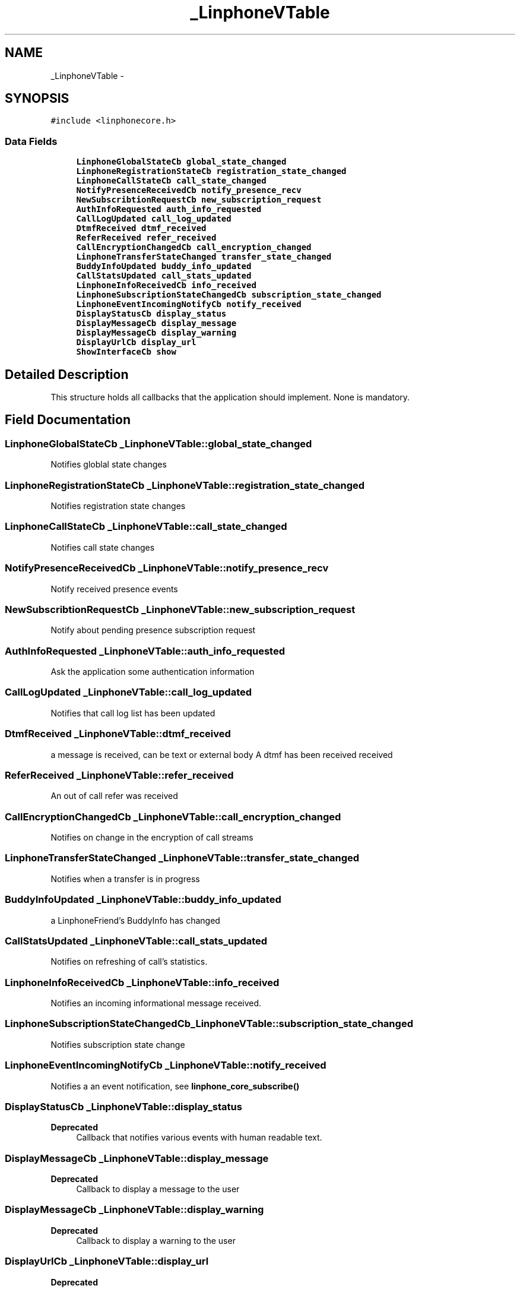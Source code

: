 .TH "_LinphoneVTable" 3 "Wed Jul 31 2013" "Version 3.6.99" "liblinphone" \" -*- nroff -*-
.ad l
.nh
.SH NAME
_LinphoneVTable \- 
.SH SYNOPSIS
.br
.PP
.PP
\fC#include <linphonecore\&.h>\fP
.SS "Data Fields"

.in +1c
.ti -1c
.RI "\fBLinphoneGlobalStateCb\fP \fBglobal_state_changed\fP"
.br
.ti -1c
.RI "\fBLinphoneRegistrationStateCb\fP \fBregistration_state_changed\fP"
.br
.ti -1c
.RI "\fBLinphoneCallStateCb\fP \fBcall_state_changed\fP"
.br
.ti -1c
.RI "\fBNotifyPresenceReceivedCb\fP \fBnotify_presence_recv\fP"
.br
.ti -1c
.RI "\fBNewSubscribtionRequestCb\fP \fBnew_subscription_request\fP"
.br
.ti -1c
.RI "\fBAuthInfoRequested\fP \fBauth_info_requested\fP"
.br
.ti -1c
.RI "\fBCallLogUpdated\fP \fBcall_log_updated\fP"
.br
.ti -1c
.RI "\fBDtmfReceived\fP \fBdtmf_received\fP"
.br
.ti -1c
.RI "\fBReferReceived\fP \fBrefer_received\fP"
.br
.ti -1c
.RI "\fBCallEncryptionChangedCb\fP \fBcall_encryption_changed\fP"
.br
.ti -1c
.RI "\fBLinphoneTransferStateChanged\fP \fBtransfer_state_changed\fP"
.br
.ti -1c
.RI "\fBBuddyInfoUpdated\fP \fBbuddy_info_updated\fP"
.br
.ti -1c
.RI "\fBCallStatsUpdated\fP \fBcall_stats_updated\fP"
.br
.ti -1c
.RI "\fBLinphoneInfoReceivedCb\fP \fBinfo_received\fP"
.br
.ti -1c
.RI "\fBLinphoneSubscriptionStateChangedCb\fP \fBsubscription_state_changed\fP"
.br
.ti -1c
.RI "\fBLinphoneEventIncomingNotifyCb\fP \fBnotify_received\fP"
.br
.ti -1c
.RI "\fBDisplayStatusCb\fP \fBdisplay_status\fP"
.br
.ti -1c
.RI "\fBDisplayMessageCb\fP \fBdisplay_message\fP"
.br
.ti -1c
.RI "\fBDisplayMessageCb\fP \fBdisplay_warning\fP"
.br
.ti -1c
.RI "\fBDisplayUrlCb\fP \fBdisplay_url\fP"
.br
.ti -1c
.RI "\fBShowInterfaceCb\fP \fBshow\fP"
.br
.in -1c
.SH "Detailed Description"
.PP 
This structure holds all callbacks that the application should implement\&. None is mandatory\&. 
.SH "Field Documentation"
.PP 
.SS "\fBLinphoneGlobalStateCb\fP _LinphoneVTable::global_state_changed"
Notifies globlal state changes 
.SS "\fBLinphoneRegistrationStateCb\fP _LinphoneVTable::registration_state_changed"
Notifies registration state changes 
.SS "\fBLinphoneCallStateCb\fP _LinphoneVTable::call_state_changed"
Notifies call state changes 
.SS "\fBNotifyPresenceReceivedCb\fP _LinphoneVTable::notify_presence_recv"
Notify received presence events 
.SS "\fBNewSubscribtionRequestCb\fP _LinphoneVTable::new_subscription_request"
Notify about pending presence subscription request 
.SS "\fBAuthInfoRequested\fP _LinphoneVTable::auth_info_requested"
Ask the application some authentication information 
.SS "\fBCallLogUpdated\fP _LinphoneVTable::call_log_updated"
Notifies that call log list has been updated 
.SS "\fBDtmfReceived\fP _LinphoneVTable::dtmf_received"
a message is received, can be text or external body A dtmf has been received received 
.SS "\fBReferReceived\fP _LinphoneVTable::refer_received"
An out of call refer was received 
.SS "\fBCallEncryptionChangedCb\fP _LinphoneVTable::call_encryption_changed"
Notifies on change in the encryption of call streams 
.SS "\fBLinphoneTransferStateChanged\fP _LinphoneVTable::transfer_state_changed"
Notifies when a transfer is in progress 
.SS "\fBBuddyInfoUpdated\fP _LinphoneVTable::buddy_info_updated"
a LinphoneFriend's BuddyInfo has changed 
.SS "\fBCallStatsUpdated\fP _LinphoneVTable::call_stats_updated"
Notifies on refreshing of call's statistics\&. 
.SS "\fBLinphoneInfoReceivedCb\fP _LinphoneVTable::info_received"
Notifies an incoming informational message received\&. 
.SS "\fBLinphoneSubscriptionStateChangedCb\fP _LinphoneVTable::subscription_state_changed"
Notifies subscription state change 
.SS "\fBLinphoneEventIncomingNotifyCb\fP _LinphoneVTable::notify_received"
Notifies a an event notification, see \fBlinphone_core_subscribe()\fP 
.SS "\fBDisplayStatusCb\fP _LinphoneVTable::display_status"
\fBDeprecated\fP
.RS 4
Callback that notifies various events with human readable text\&. 
.RE
.PP

.SS "\fBDisplayMessageCb\fP _LinphoneVTable::display_message"
\fBDeprecated\fP
.RS 4
Callback to display a message to the user 
.RE
.PP

.SS "\fBDisplayMessageCb\fP _LinphoneVTable::display_warning"
\fBDeprecated\fP
.RS 4
Callback to display a warning to the user 
.RE
.PP

.SS "\fBDisplayUrlCb\fP _LinphoneVTable::display_url"
\fBDeprecated\fP
.RS 4
.RE
.PP

.SS "\fBShowInterfaceCb\fP _LinphoneVTable::show"
\fBDeprecated\fP
.RS 4
Notifies the application that it should show up 
.RE
.PP


.SH "Author"
.PP 
Generated automatically by Doxygen for liblinphone from the source code\&.
